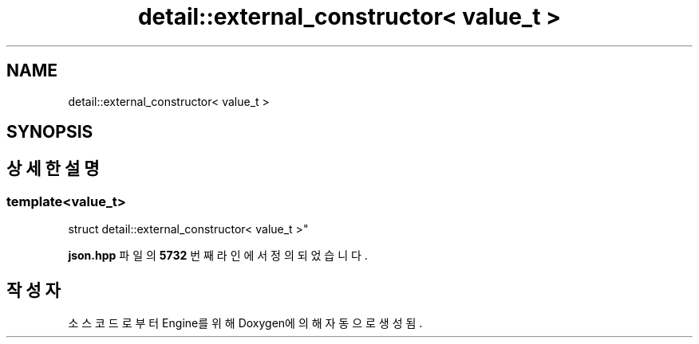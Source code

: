 .TH "detail::external_constructor< value_t >" 3 "Version 1.0" "Engine" \" -*- nroff -*-
.ad l
.nh
.SH NAME
detail::external_constructor< value_t >
.SH SYNOPSIS
.br
.PP
.SH "상세한 설명"
.PP 

.SS "template<\fBvalue_t\fP>
.br
struct detail::external_constructor< value_t >"
.PP
\fBjson\&.hpp\fP 파일의 \fB5732\fP 번째 라인에서 정의되었습니다\&.

.SH "작성자"
.PP 
소스 코드로부터 Engine를 위해 Doxygen에 의해 자동으로 생성됨\&.
